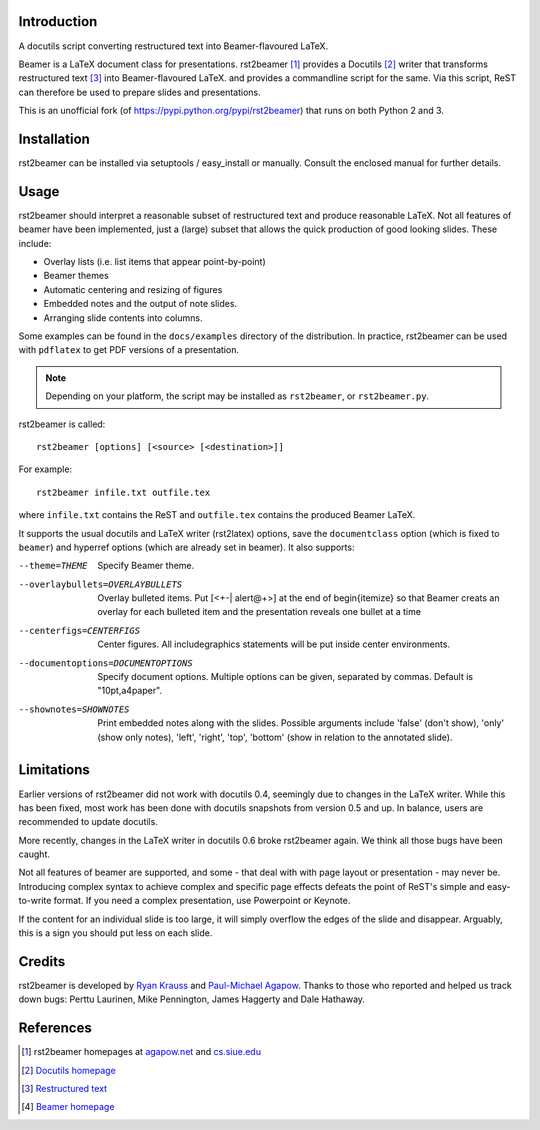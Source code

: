 Introduction
============

A docutils script converting restructured text into Beamer-flavoured LaTeX.

Beamer is a LaTeX document class for presentations. rst2beamer [#homepage]_
provides a Docutils [#docutils]_ writer that transforms restructured text
[#rst]_ into Beamer-flavoured LaTeX. and provides a commandline script for the
same. Via this script, ReST can therefore be used to prepare slides and
presentations.

This is an unofficial fork (of https://pypi.python.org/pypi/rst2beamer) that
runs on both Python 2 and 3.


Installation
============

rst2beamer can be installed via setuptools / easy_install or manually. Consult
the enclosed manual for further details.


Usage
=====

rst2beamer should interpret a reasonable subset of restructured text and
produce reasonable LaTeX. Not all features of beamer have been implemented,
just a (large) subset that allows the quick production of good looking slides.
These include:

* Overlay lists (i.e. list items that appear point-by-point)
* Beamer themes
* Automatic centering and resizing of figures
* Embedded notes and the output of note slides.
* Arranging slide contents into columns.

Some examples can be found in the ``docs/examples`` directory of the
distribution. In practice, rst2beamer can be used with ``pdflatex`` to get PDF
versions of a presentation.

.. note::

	Depending on your platform, the script may be installed as ``rst2beamer``,
	or ``rst2beamer.py``.

rst2beamer is called::

  rst2beamer [options] [<source> [<destination>]]

For example::

	rst2beamer infile.txt outfile.tex

where ``infile.txt`` contains the ReST and ``outfile.tex`` contains the
produced Beamer LaTeX.

It supports the usual docutils and LaTeX writer (rst2latex) options, save the
``documentclass`` option (which is fixed to ``beamer``) and hyperref options
(which are already set in beamer). It also supports:

--theme=THEME           Specify Beamer theme.
--overlaybullets=OVERLAYBULLETS
                        Overlay bulleted items. Put [<+-| alert@+>] at the end
                        of \begin{itemize} so that Beamer creats an overlay
                        for each bulleted item and the presentation reveals
                        one bullet at a time
--centerfigs=CENTERFIGS
                        Center figures.  All includegraphics statements will
                        be put inside center environments.
--documentoptions=DOCUMENTOPTIONS
                        Specify document options. Multiple options can be
                        given, separated by commas.  Default is
                        "10pt,a4paper".
--shownotes=SHOWNOTES   Print embedded notes along with the slides. Possible
                        arguments include 'false' (don't show), 'only' (show
                        only notes), 'left', 'right', 'top', 'bottom' (show in
                        relation to the annotated slide).


Limitations
===========

Earlier versions of rst2beamer did not work with docutils 0.4, seemingly due
to changes in the LaTeX writer. While this has been fixed, most work has been
done with docutils snapshots from version 0.5 and up. In balance, users are
recommended to update docutils.

More recently, changes in the LaTeX writer in docutils 0.6 broke rst2beamer
again. We think all those bugs have been caught.

Not all features of beamer are supported, and some - that deal with with page
layout or presentation - may never be. Introducing complex syntax to achieve
complex and specific page effects defeats the point of ReST's simple and
easy-to-write format. If you need a complex presentation, use Powerpoint or
Keynote.

If the content for an individual slide is too large, it will simply overflow
the edges of the slide and disappear. Arguably, this is a sign you should put
less on each slide.


Credits
=======

rst2beamer is developed by `Ryan Krauss <ryanwkrauss@gmail.com>`__ and
`Paul-Michael Agapow <agapow@bbsrc.ac.uk>`__. Thanks to those who reported and
helped us track down bugs: Perttu Laurinen, Mike Pennington, James Haggerty
and Dale Hathaway.


References
==========

.. [#homepage] rst2beamer homepages at `agapow.net
   <http://www.agapow/net/software/rst2beamer>`__ and `cs.siue.edu
   <http://home.cs.siue.edu/rkrauss/python_website/>`__

.. [#docutils] `Docutils homepage <http://docutils.sourceforge.net/>`__

.. [#rst] `Restructured text <http://docutils.sourceforge.net/rst.html>`__

.. [#beamer] `Beamer homepage <http://latex-beamer.sourceforge.net/>`__

